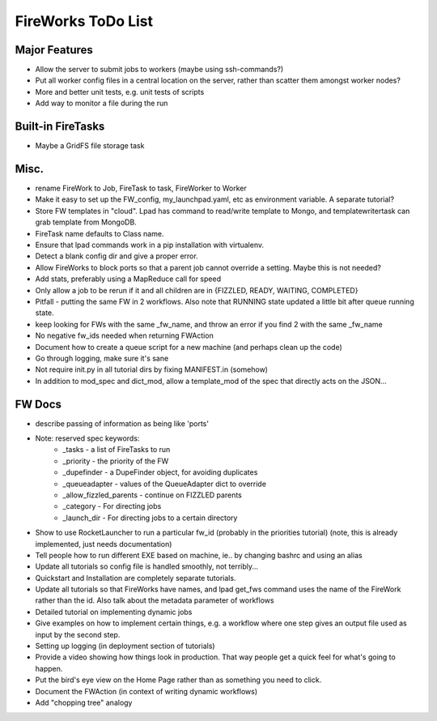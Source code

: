 ===================
FireWorks ToDo List
===================

Major Features
==============

* Allow the server to submit jobs to workers (maybe using ssh-commands?)

* Put all worker config files in a central location on the server, rather than scatter them amongst worker nodes?

* More and better unit tests, e.g. unit tests of scripts

* Add way to monitor a file during the run


Built-in FireTasks
==================

* Maybe a GridFS file storage task


Misc.
=====

* rename FireWork to Job, FireTask to task, FireWorker to Worker

* Make it easy to set up the FW_config, my_launchpad.yaml, etc as environment variable. A separate tutorial?

* Store FW templates in "cloud". Lpad has command to read/write template to Mongo, and templatewritertask can grab template from MongoDB.

* FireTask name defaults to Class name.

* Ensure that lpad commands work in a pip installation with virtualenv.

* Detect a blank config dir and give a proper error.

* Allow FireWorks to block ports so that a parent job cannot override a setting. Maybe this is not needed?

* Add stats, preferably using a MapReduce call for speed

* Only allow a job to be rerun if it and all children are in {FIZZLED, READY, WAITING, COMPLETED}

* Pitfall - putting the same FW in 2 workflows. Also note that RUNNING state updated a little bit after queue running state.

* keep looking for FWs with the same _fw_name, and throw an error if you find 2 with the same _fw_name

* No negative fw_ids needed when returning FWAction

* Document how to create a queue script for a new machine (and perhaps clean up the code)

* Go through logging, make sure it's sane

* Not require init.py in all tutorial dirs by fixing MANIFEST.in (somehow)

* In addition to mod_spec and dict_mod, allow a template_mod of the spec that directly acts on the JSON...


FW Docs
=======

* describe passing of information as being like 'ports'

* Note: reserved spec keywords:
    * _tasks - a list of FireTasks to run
    * _priority - the priority of the FW
    * _dupefinder - a DupeFinder object, for avoiding duplicates
    * _queueadapter - values of the QueueAdapter dict to override
    * _allow_fizzled_parents - continue on FIZZLED parents
    * _category - For directing jobs
    * _launch_dir - For directing jobs to a certain directory

* Show to use RocketLauncher to run a particular fw_id (probably in the priorities tutorial) (note, this is already implemented, just needs documentation)

* Tell people how to run different EXE based on machine, ie.. by changing bashrc and using an alias

* Update all tutorials so config file is handled smoothly, not terribly...

* Quickstart and Installation are completely separate tutorials.

* Update all tutorials so that FireWorks have names, and lpad get_fws command uses the name of the FireWork rather than the id. Also talk about the metadata parameter of workflows

* Detailed tutorial on implementing dynamic jobs

* Give examples on how to implement certain things, e.g. a workflow where one step gives an output file used as input by the second step.

* Setting up logging (in deployment section of tutorials)

* Provide a video showing how things look in production. That way people get a quick feel for what's going to happen.

* Put the bird's eye view on the Home Page rather than as something you need to click.

* Document the FWAction (in context of writing dynamic workflows)

* Add "chopping tree" analogy
